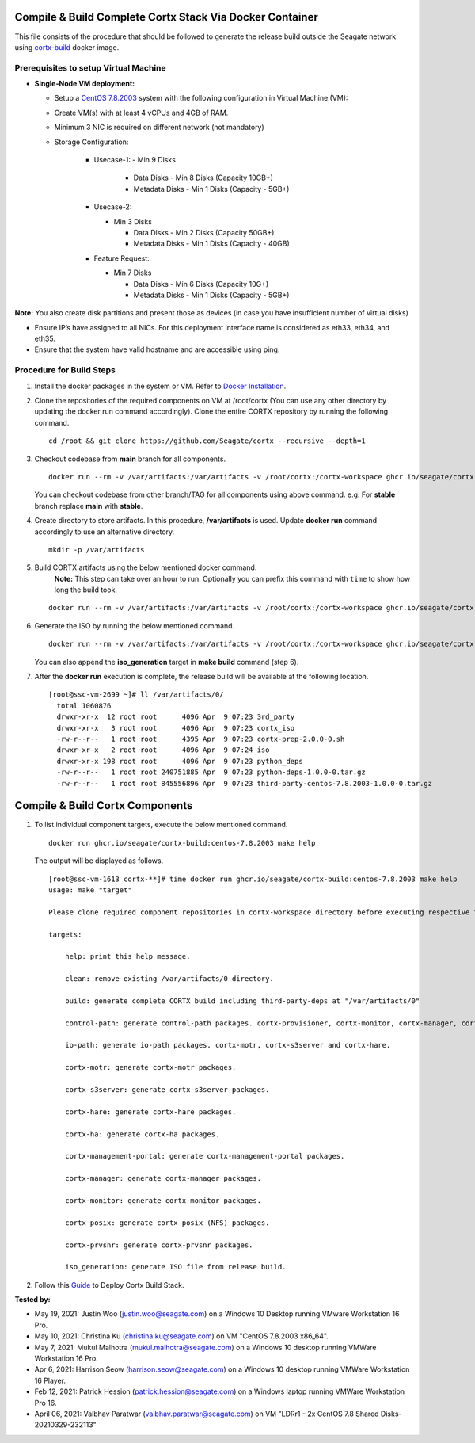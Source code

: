 =========================================================
Compile & Build Complete Cortx Stack Via Docker Container
=========================================================

This file consists of the procedure that should be followed to generate the release build outside the Seagate network using `cortx-build <https://github.com/orgs/Seagate/packages/container/package/cortx-build>`_ docker image. 

*****************************************
Prerequisites to setup Virtual Machine
*****************************************

- **Single-Node VM deployment:**
  
  - Setup a `CentOS 7.8.2003 <http://isoredirect.centos.org/centos/7.8.2003/isos/x86_64/>`_ system with the following configuration in Virtual Machine (VM):
  - Create VM(s) with at least 4 vCPUs and 4GB of RAM.
  - Minimum 3 NIC is required on different network (not mandatory)
  - Storage Configuration:
    
      - Usecase-1:
        - Min 9 Disks
        
          - Data Disks - Min 8 Disks (Capacity 10GB+)
          - Metadata Disks - Min 1 Disks (Capacity - 5GB+)
      
      - Usecase-2:
      
        - Min 3 Disks
        
          - Data Disks - Min 2 Disks (Capacity 50GB+)
          - Metadata Disks - Min 1 Disks (Capacity - 40GB)
      
      - Feature Request:
      
        - Min 7 Disks
        
          - Data Disks - Min 6 Disks (Capacity 10G+)
          - Metadata Disks - Min 1 Disks (Capacity - 5GB+)
      
**Note:** You also create disk partitions and present those as devices (in case you have insufficient number of virtual disks)
    
- Ensure IP’s have assigned to all NICs. For this deployment interface name is considered as eth33, eth34, and eth35.
- Ensure that the system have valid hostname and are accessible using ping.


*************************
Procedure for Build Steps
*************************
   
#. Install the docker packages in the system or VM. Refer to `Docker Installation <https://docs.docker.com/engine/install/centos/>`_.

#. Clone the repositories of the required components on VM at /root/cortx (You can use any other directory by updating the docker run command accordingly). Clone the entire CORTX repository by running the following command.

   ::
   
    cd /root && git clone https://github.com/Seagate/cortx --recursive --depth=1
    
#. Checkout codebase from **main** branch for all components. 
   
   ::
   
      docker run --rm -v /var/artifacts:/var/artifacts -v /root/cortx:/cortx-workspace ghcr.io/seagate/cortx-build:centos-7.8.2003 make checkout BRANCH=main
      
   You can checkout codebase from other branch/TAG for all components using above command. e.g. For **stable** branch replace **main** with **stable**.
   
#. Create directory to store artifacts. In this procedure, **/var/artifacts** is used. Update **docker run** command accordingly to use an alternative directory.

   ::
   
    mkdir -p /var/artifacts

#. Build CORTX artifacts using the below mentioned docker command. 
    **Note:** This step can take over an hour to run. Optionally you can prefix this command with ``time`` to show how long the build took.

   ::
   
    docker run --rm -v /var/artifacts:/var/artifacts -v /root/cortx:/cortx-workspace ghcr.io/seagate/cortx-build:centos-7.8.2003 make clean build
    
#. Generate the ISO by running the below mentioned command.

   ::
   
    docker run --rm -v /var/artifacts:/var/artifacts -v /root/cortx:/cortx-workspace ghcr.io/seagate/cortx-build:centos-7.8.2003 make iso_generation
    
   You can also append the **iso_generation** target in **make build** command (step 6).
   
#. After the **docker run** execution is complete, the  release build will be available at the following location.

   ::

    [root@ssc-vm-2699 ~]# ll /var/artifacts/0/
      total 1060876
      drwxr-xr-x  12 root root      4096 Apr  9 07:23 3rd_party
      drwxr-xr-x   3 root root      4096 Apr  9 07:23 cortx_iso
      -rw-r--r--   1 root root      4395 Apr  9 07:23 cortx-prep-2.0.0-0.sh
      drwxr-xr-x   2 root root      4096 Apr  9 07:24 iso
      drwxr-xr-x 198 root root      4096 Apr  9 07:23 python_deps
      -rw-r--r--   1 root root 240751885 Apr  9 07:23 python-deps-1.0.0-0.tar.gz
      -rw-r--r--   1 root root 845556896 Apr  9 07:23 third-party-centos-7.8.2003-1.0.0-0.tar.gz
      
================================
Compile & Build Cortx Components
================================
          
#. To list individual component targets, execute the below mentioned command.
 
   ::
    
    docker run ghcr.io/seagate/cortx-build:centos-7.8.2003 make help
    
   The output will be displayed as follows.
    
   ::
   
    [root@ssc-vm-1613 cortx-**]# time docker run ghcr.io/seagate/cortx-build:centos-7.8.2003 make help
    usage: make "target"

    Please clone required component repositories in cortx-workspace directory before executing respective targets.

    targets:
    
        help: print this help message.
        
        clean: remove existing /var/artifacts/0 directory.
        
        build: generate complete CORTX build including third-party-deps at "/var/artifacts/0"
        
        control-path: generate control-path packages. cortx-provisioner, cortx-monitor, cortx-manager, cortx-management-portal and cortx-ha.
        
        io-path: generate io-path packages. cortx-motr, cortx-s3server and cortx-hare.
        
        cortx-motr: generate cortx-motr packages.
        
        cortx-s3server: generate cortx-s3server packages.
        
        cortx-hare: generate cortx-hare packages.
        
        cortx-ha: generate cortx-ha packages.
        
        cortx-management-portal: generate cortx-management-portal packages.
        
        cortx-manager: generate cortx-manager packages.
        
        cortx-monitor: generate cortx-monitor packages.
        
        cortx-posix: generate cortx-posix (NFS) packages.
        
        cortx-prvsnr: generate cortx-prvsnr packages.
        
        iso_generation: generate ISO file from release build.
        
#. Follow this `Guide <Provision Release Build.md>`_ to Deploy Cortx Build Stack.

**Tested by:**

- May 19, 2021: Justin Woo (justin.woo@seagate.com) on a Windows 10 Desktop running VMware Workstation 16 Pro.
- May 10, 2021: Christina Ku (christina.ku@seagate.com) on VM "CentOS 7.8.2003 x86_64".
- May 7, 2021: Mukul Malhotra (mukul.malhotra@seagate.com) on a Windows 10 desktop running VMWare Workstation 16 Pro.
- Apr 6, 2021: Harrison Seow (harrison.seow@seagate.com) on a Windows 10 desktop running VMWare Workstation 16 Player.
- Feb 12, 2021: Patrick Hession (patrick.hession@seagate.com) on a Windows laptop running VMWare Workstation Pro 16.
- April 06, 2021: Vaibhav Paratwar (vaibhav.paratwar@seagate.com) on VM "LDRr1 - 2x CentOS 7.8 Shared Disks-20210329-232113"
